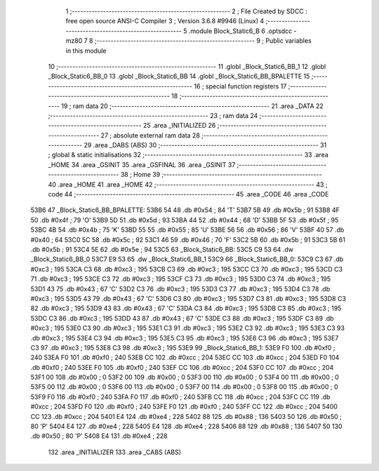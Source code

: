                               1 ;--------------------------------------------------------
                              2 ; File Created by SDCC : free open source ANSI-C Compiler
                              3 ; Version 3.6.8 #9946 (Linux)
                              4 ;--------------------------------------------------------
                              5 	.module Block_Static6_B
                              6 	.optsdcc -mz80
                              7 	
                              8 ;--------------------------------------------------------
                              9 ; Public variables in this module
                             10 ;--------------------------------------------------------
                             11 	.globl _Block_Static6_BB_1
                             12 	.globl _Block_Static6_BB_0
                             13 	.globl _Block_Static6_BB
                             14 	.globl _Block_Static6_BB_BPALETTE
                             15 ;--------------------------------------------------------
                             16 ; special function registers
                             17 ;--------------------------------------------------------
                             18 ;--------------------------------------------------------
                             19 ; ram data
                             20 ;--------------------------------------------------------
                             21 	.area _DATA
                             22 ;--------------------------------------------------------
                             23 ; ram data
                             24 ;--------------------------------------------------------
                             25 	.area _INITIALIZED
                             26 ;--------------------------------------------------------
                             27 ; absolute external ram data
                             28 ;--------------------------------------------------------
                             29 	.area _DABS (ABS)
                             30 ;--------------------------------------------------------
                             31 ; global & static initialisations
                             32 ;--------------------------------------------------------
                             33 	.area _HOME
                             34 	.area _GSINIT
                             35 	.area _GSFINAL
                             36 	.area _GSINIT
                             37 ;--------------------------------------------------------
                             38 ; Home
                             39 ;--------------------------------------------------------
                             40 	.area _HOME
                             41 	.area _HOME
                             42 ;--------------------------------------------------------
                             43 ; code
                             44 ;--------------------------------------------------------
                             45 	.area _CODE
                             46 	.area _CODE
   53B6                      47 _Block_Static6_BB_BPALETTE:
   53B6 54                   48 	.db #0x54	; 84	'T'
   53B7 5B                   49 	.db #0x5b	; 91
   53B8 4F                   50 	.db #0x4f	; 79	'O'
   53B9 5D                   51 	.db #0x5d	; 93
   53BA 44                   52 	.db #0x44	; 68	'D'
   53BB 5F                   53 	.db #0x5f	; 95
   53BC 4B                   54 	.db #0x4b	; 75	'K'
   53BD 55                   55 	.db #0x55	; 85	'U'
   53BE 56                   56 	.db #0x56	; 86	'V'
   53BF 40                   57 	.db #0x40	; 64
   53C0 5C                   58 	.db #0x5c	; 92
   53C1 46                   59 	.db #0x46	; 70	'F'
   53C2 5B                   60 	.db #0x5b	; 91
   53C3 5B                   61 	.db #0x5b	; 91
   53C4 5E                   62 	.db #0x5e	; 94
   53C5                      63 _Block_Static6_BB:
   53C5 C9 53                64 	.dw _Block_Static6_BB_0
   53C7 E9 53                65 	.dw _Block_Static6_BB_1
   53C9                      66 _Block_Static6_BB_0:
   53C9 C3                   67 	.db #0xc3	; 195
   53CA C3                   68 	.db #0xc3	; 195
   53CB C3                   69 	.db #0xc3	; 195
   53CC C3                   70 	.db #0xc3	; 195
   53CD C3                   71 	.db #0xc3	; 195
   53CE C3                   72 	.db #0xc3	; 195
   53CF C3                   73 	.db #0xc3	; 195
   53D0 C3                   74 	.db #0xc3	; 195
   53D1 43                   75 	.db #0x43	; 67	'C'
   53D2 C3                   76 	.db #0xc3	; 195
   53D3 C3                   77 	.db #0xc3	; 195
   53D4 C3                   78 	.db #0xc3	; 195
   53D5 43                   79 	.db #0x43	; 67	'C'
   53D6 C3                   80 	.db #0xc3	; 195
   53D7 C3                   81 	.db #0xc3	; 195
   53D8 C3                   82 	.db #0xc3	; 195
   53D9 43                   83 	.db #0x43	; 67	'C'
   53DA C3                   84 	.db #0xc3	; 195
   53DB C3                   85 	.db #0xc3	; 195
   53DC C3                   86 	.db #0xc3	; 195
   53DD 43                   87 	.db #0x43	; 67	'C'
   53DE C3                   88 	.db #0xc3	; 195
   53DF C3                   89 	.db #0xc3	; 195
   53E0 C3                   90 	.db #0xc3	; 195
   53E1 C3                   91 	.db #0xc3	; 195
   53E2 C3                   92 	.db #0xc3	; 195
   53E3 C3                   93 	.db #0xc3	; 195
   53E4 C3                   94 	.db #0xc3	; 195
   53E5 C3                   95 	.db #0xc3	; 195
   53E6 C3                   96 	.db #0xc3	; 195
   53E7 C3                   97 	.db #0xc3	; 195
   53E8 C3                   98 	.db #0xc3	; 195
   53E9                      99 _Block_Static6_BB_1:
   53E9 F0                  100 	.db #0xf0	; 240
   53EA F0                  101 	.db #0xf0	; 240
   53EB CC                  102 	.db #0xcc	; 204
   53EC CC                  103 	.db #0xcc	; 204
   53ED F0                  104 	.db #0xf0	; 240
   53EE F0                  105 	.db #0xf0	; 240
   53EF CC                  106 	.db #0xcc	; 204
   53F0 CC                  107 	.db #0xcc	; 204
   53F1 00                  108 	.db #0x00	; 0
   53F2 00                  109 	.db #0x00	; 0
   53F3 00                  110 	.db #0x00	; 0
   53F4 00                  111 	.db #0x00	; 0
   53F5 00                  112 	.db #0x00	; 0
   53F6 00                  113 	.db #0x00	; 0
   53F7 00                  114 	.db #0x00	; 0
   53F8 00                  115 	.db #0x00	; 0
   53F9 F0                  116 	.db #0xf0	; 240
   53FA F0                  117 	.db #0xf0	; 240
   53FB CC                  118 	.db #0xcc	; 204
   53FC CC                  119 	.db #0xcc	; 204
   53FD F0                  120 	.db #0xf0	; 240
   53FE F0                  121 	.db #0xf0	; 240
   53FF CC                  122 	.db #0xcc	; 204
   5400 CC                  123 	.db #0xcc	; 204
   5401 E4                  124 	.db #0xe4	; 228
   5402 88                  125 	.db #0x88	; 136
   5403 50                  126 	.db #0x50	; 80	'P'
   5404 E4                  127 	.db #0xe4	; 228
   5405 E4                  128 	.db #0xe4	; 228
   5406 88                  129 	.db #0x88	; 136
   5407 50                  130 	.db #0x50	; 80	'P'
   5408 E4                  131 	.db #0xe4	; 228
                            132 	.area _INITIALIZER
                            133 	.area _CABS (ABS)
